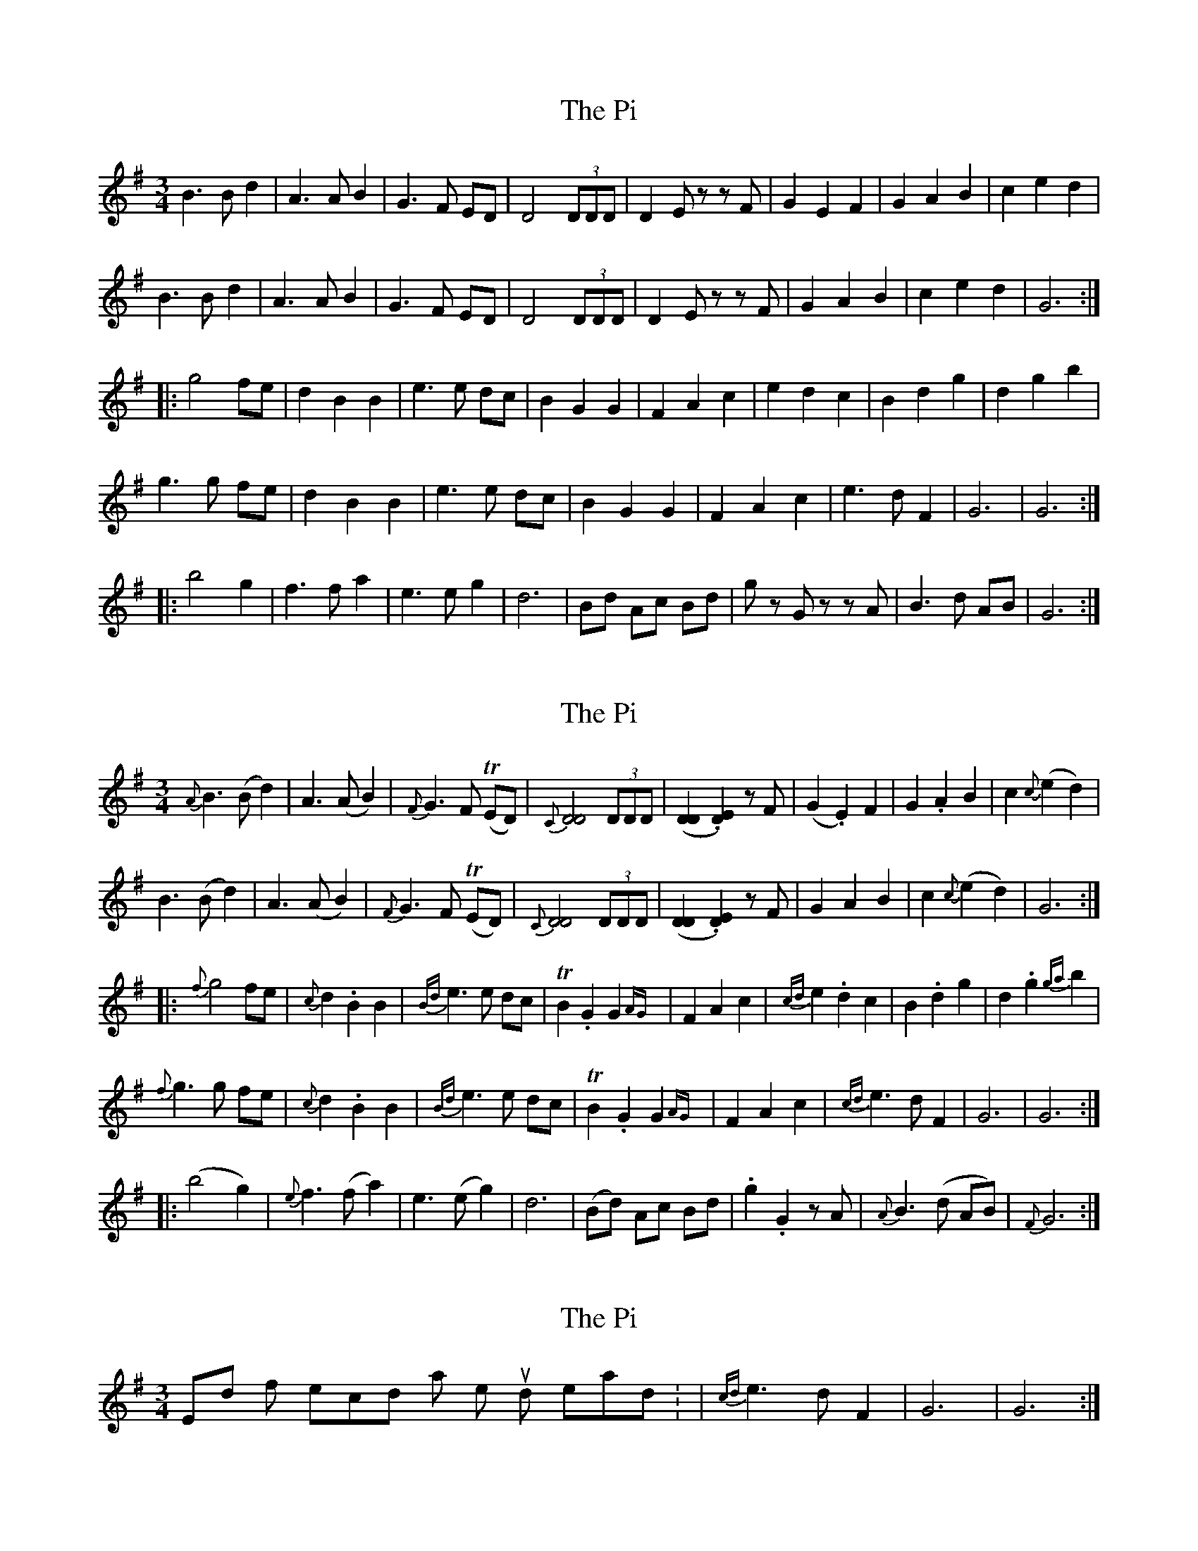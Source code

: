 X: 1
T: Pi, The
Z: DonaldK
S: https://thesession.org/tunes/10253#setting10253
R: waltz
M: 3/4
L: 1/8
K: Gmaj
B3B d2|A3A B2|G3F ED|D4(3DDD|D2Ez zF|G2E2F2|G2A2B2|c2e2d2|
B3B d2|A3A B2|G3F ED|D4(3DDD|D2Ez zF|G2A2B2|c2e2d2|G6:|
|:g4 fe|d2B2B2|e3e dc|B2G2G2|F2A2c2|e2d2c2|B2d2g2|d2g2b2|
g3g fe|d2B2B2|e3e dc|B2G2G2|F2A2c2|e3d F2|G6|G6:|
|:b4g2|f3f a2|e3e g2|d6|Bd Ac Bd|gz Gz zA|B3d AB|G6:|
X: 2
T: Pi, The
Z: DonaldK
S: https://thesession.org/tunes/10253#setting20266
R: waltz
M: 3/4
L: 1/8
K: Gmaj
{A}B3(Bd2)|A3(AB2)|{F}G3F T(ED)|{C}[D4D4](3DDD|([D2D2].[D2E2]) zF|(G2.E2)F2|G2.A2B2|c2{c}(e2d2)|
B3(Bd2)|A3(AB2)|{F}G3F T(ED)|{C}[D4D4](3DDD|([D2D2].[D2E2]) zF|G2A2B2|c2{c}(e2d2)|G6:|
|:{f}g4 fe|{c}d2.B2B2|{Bd}e3e dc|TB2.G2G2{AG}|F2A2c2|{cd}e2.d2c2|B2.d2g2|d2.g2{ga}b2|
{f}g3g fe|{c}d2.B2B2|{Bd}e3e dc|TB2.G2G2{AG}|F2A2c2|{cd}e3dF2|G6|G6:|
|:(b4g2)|{e}f3(f a2)|e3(e g2)|d6|(Bd) Ac Bd|.g2.G2 zA|{A}B3(d AB)|{F}G6:|
X: 3
T: Pi, The
Z: DonaldK
S: https://thesession.org/tunes/10253#setting20267
R: waltz
M: 3/4
L: 1/8
K: Gmaj
End of second last line should read: |{cd}e3dF2|G6|G6:|
